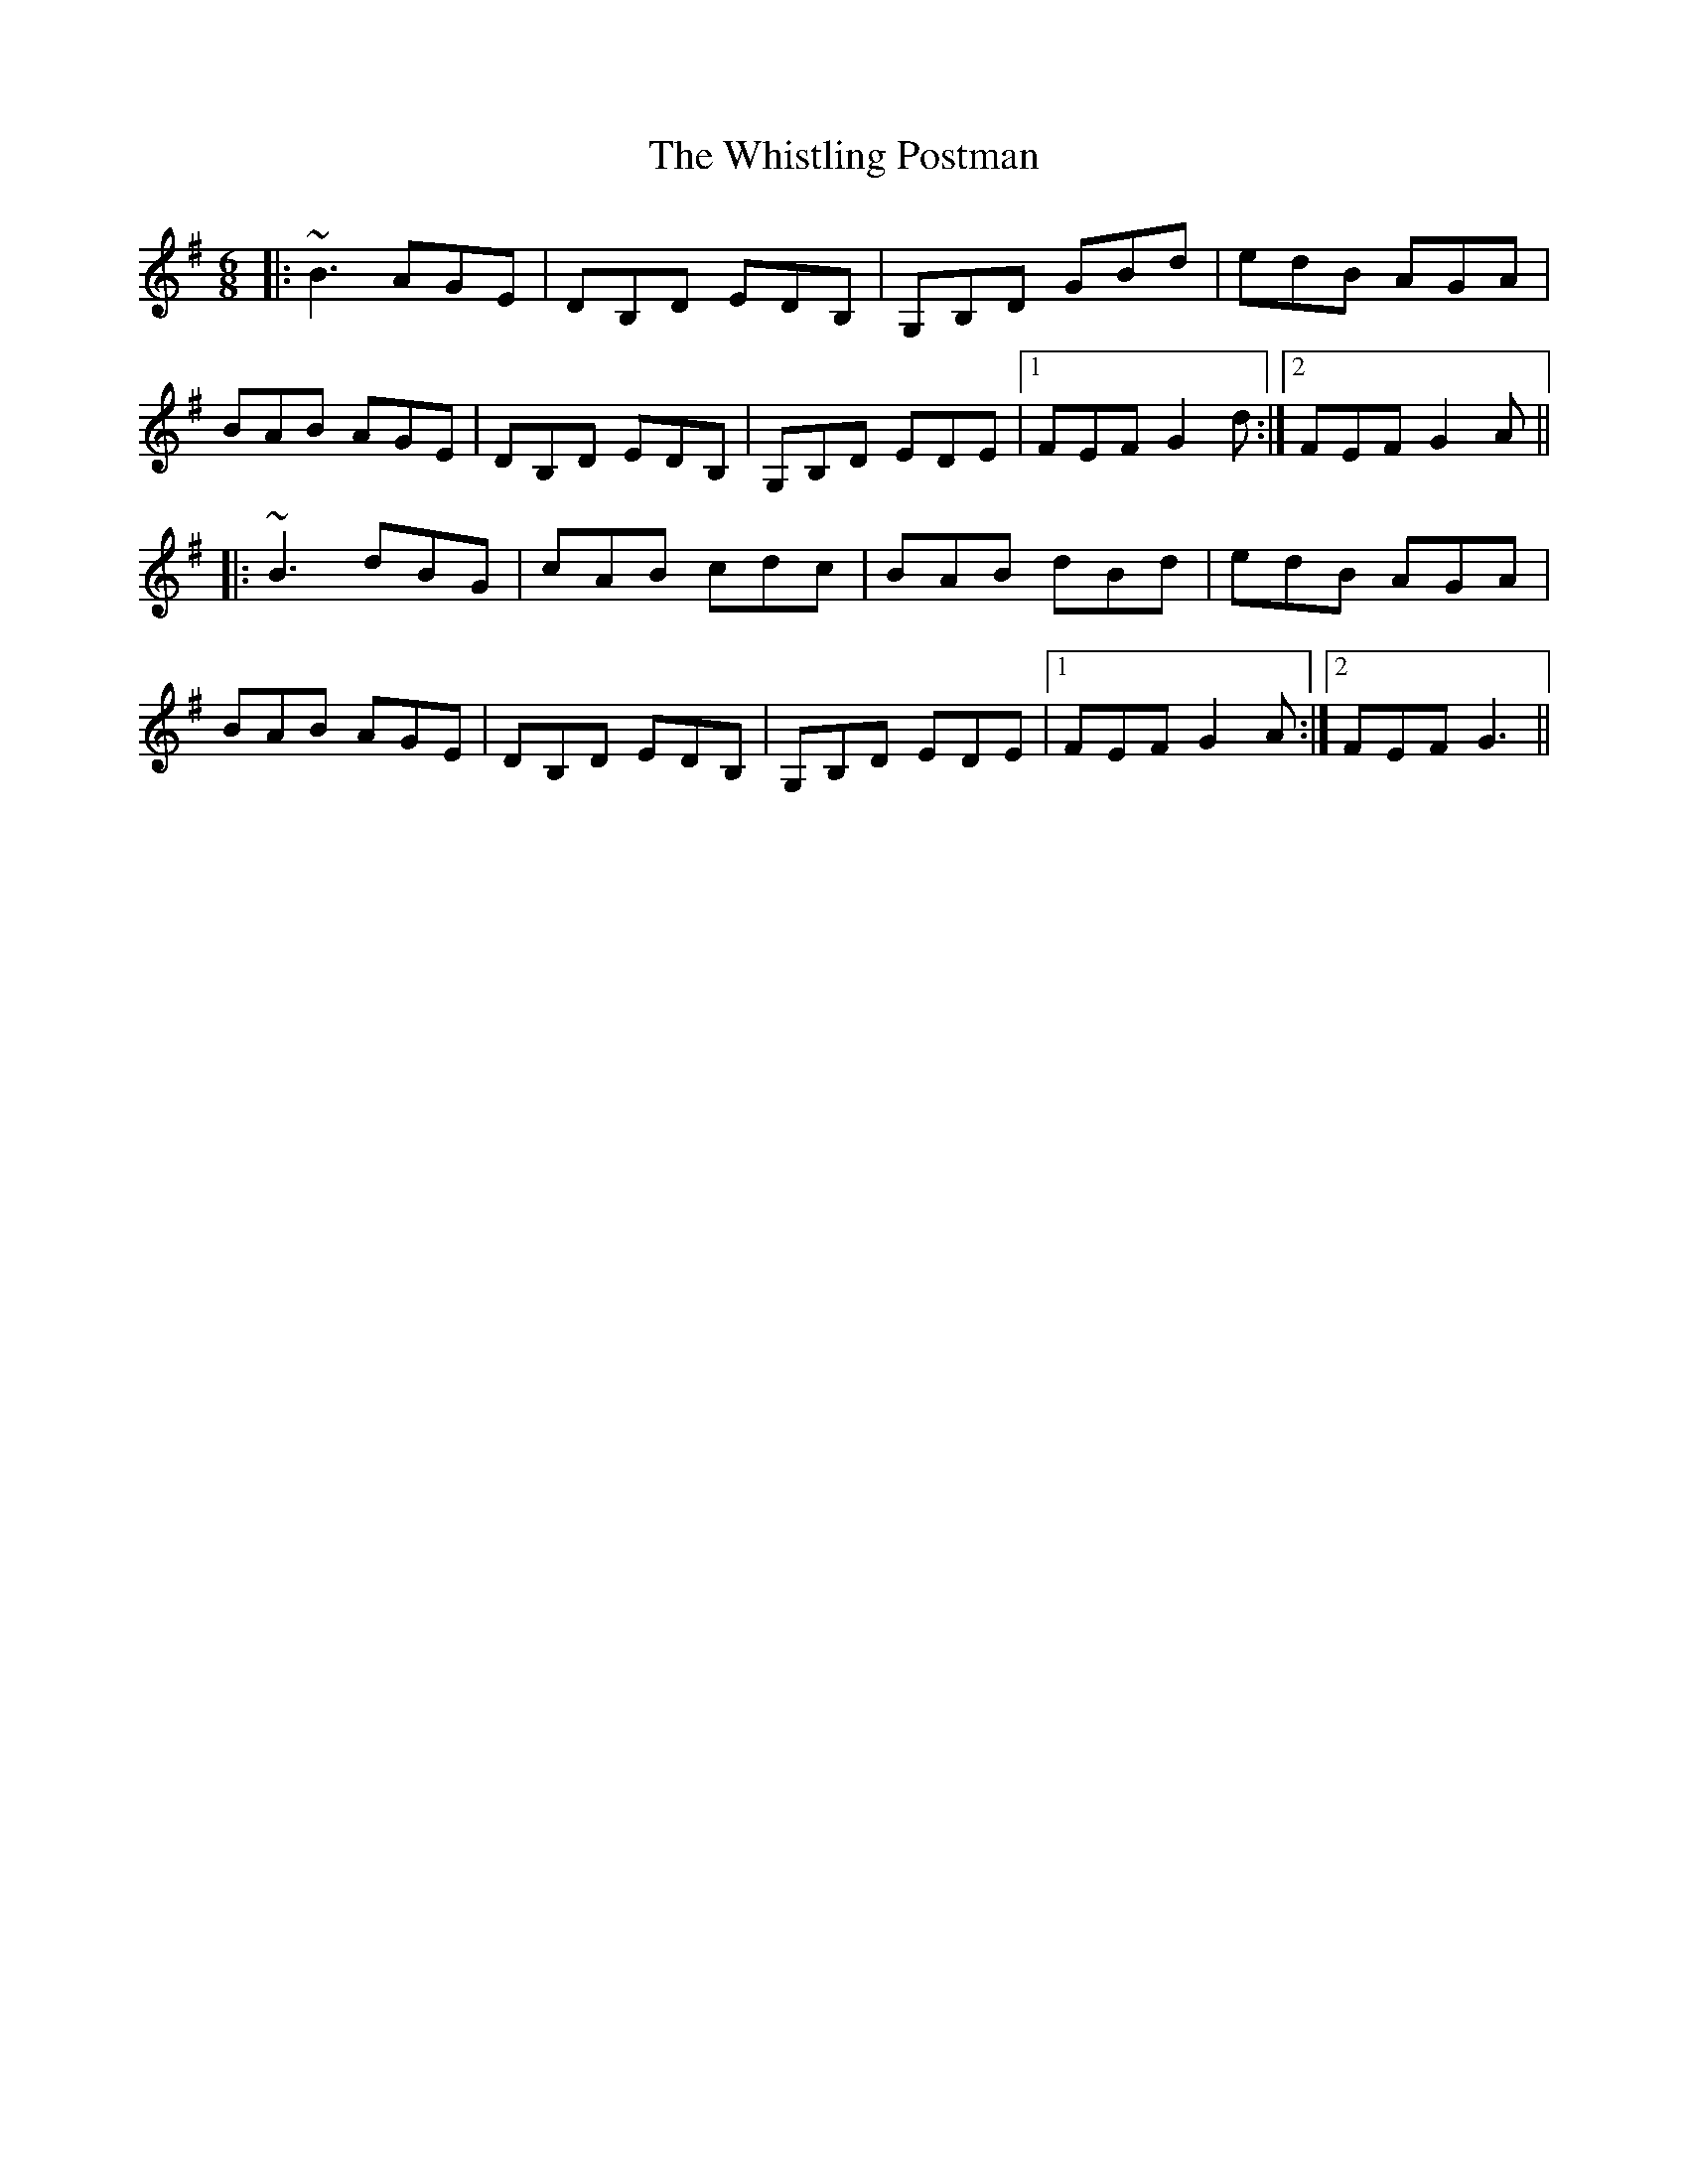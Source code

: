 X: 42713
T: Whistling Postman, The
R: jig
M: 6/8
K: Gmajor
|:~B3 AGE|DB,D EDB,|G,B,D GBd|edB AGA|
BAB AGE|DB,D EDB,|G,B,D EDE|1 FEF G2d:|2 FEF G2A||
|:~B3 dBG|cAB cdc|BAB dBd|edB AGA|
BAB AGE|DB,D EDB,|G,B,D EDE|1 FEF G2A:|2 FEF G3||

